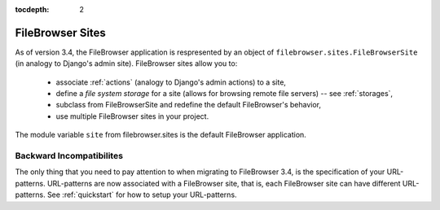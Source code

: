 :tocdepth: 2

.. |site| replace:: FileBrowser site
.. |sites| replace:: FileBrowser sites

.. _sites:

FileBrowser Sites
=================

.. versionadded:: 3.4.0

As of version 3.4, the FileBrowser application is respresented by an object of ``filebrowser.sites.FileBrowserSite`` (in analogy to Django's admin site). FileBrowser sites allow you to:

	- associate :ref:`actions` (analogy to Django's admin actions) to a site,
	- define a *file system storage* for a site (allows for browsing remote file servers) -- see :ref:`storages`,
	- subclass from FileBrowserSite and redefine the default FileBrowser's behavior,
	- use multiple FileBrowser sites in your project.

The module variable ``site`` from filebrowser.sites is the default FileBrowser application.

Backward Incompatibilites
-------------------------

The only thing that you need to pay attention to when migrating to FileBrowser 3.4, is the specification of your URL-patterns. URL-patterns are now associated with a FileBrowser site, that is, each FileBrowser site can have different URL-patterns. See :ref:`quickstart` for how to setup your URL-patterns.